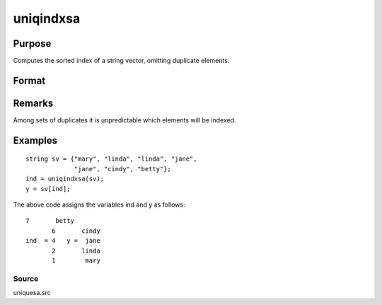 
uniqindxsa
==============================================

Purpose
----------------
Computes the sorted index of a string vector, omitting duplicate  elements.

Format
----------------
.. function:: uniqindxsa(sv)

    :param sv: 
    :type sv: Nx1 or 1xN string vector

    :returns: ind (*Mx1 vector*), indices corresponding to the
        elements of  sv sorted in ascending order with
        duplicates removed.

Remarks
-------

Among sets of duplicates it is unpredictable which elements will be
indexed.


Examples
----------------

::

    string sv = {"mary", "linda", "linda", "jane",
                 "jane", "cindy", "betty"};
    ind = uniqindxsa(sv);
    y = sv[ind];

The above code assigns the variables ind and y as follows:

::

    7       betty
           6       cindy
    ind  = 4   y =  jane
           2       linda
           1        mary

Source
++++++

uniquesa.src

.. seealso:: Functions :func:`unique`, :func:`uniquesa`, :func:`uniqindx`
